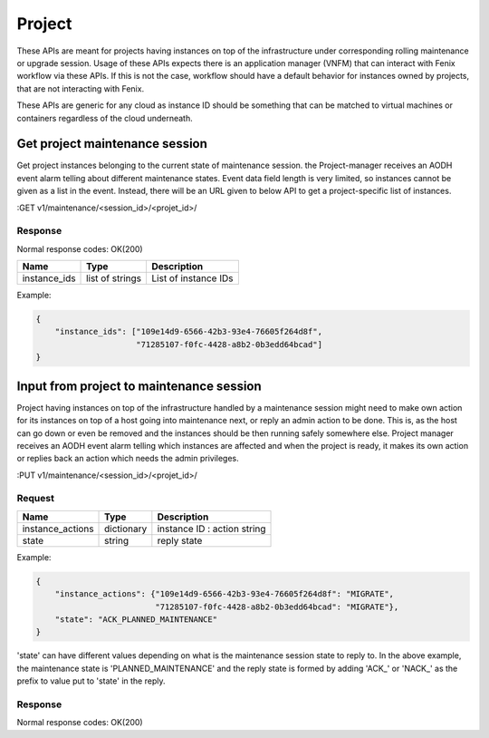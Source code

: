 .. _project:

=======
Project
=======

These APIs are meant for projects having instances on top of the infrastructure
under corresponding rolling maintenance or upgrade session. Usage of these APIs
expects there is an application manager (VNFM) that can interact with Fenix
workflow via these APIs. If this is not the case, workflow should have a default
behavior for instances owned by projects, that are not interacting with Fenix.

These APIs are generic for any cloud as instance ID should be something that can
be matched to virtual machines or containers regardless of the cloud underneath.

Get project maintenance session
===============================

Get project instances belonging to the current state of maintenance session.
the Project-manager receives an AODH event alarm telling about different
maintenance states. Event data field length is very limited, so instances cannot
be given as a list in the event. Instead, there will be an URL given to below
API to get a project-specific list of instances.

:GET v1/maintenance/<session_id>/<projet_id>/

Response
--------

Normal response codes: OK(200)

+--------------+-----------------+----------------------+
| Name         | Type            | Description          |
+==============+=================+======================+
| instance_ids | list of strings | List of instance IDs |
+--------------+-----------------+----------------------+

Example:

.. code-block:: json

    {
        "instance_ids": ["109e14d9-6566-42b3-93e4-76605f264d8f",
                         "71285107-f0fc-4428-a8b2-0b3edd64bcad"]
    }


Input from project to maintenance session
=========================================

Project having instances on top of the infrastructure handled by a maintenance
session might need to make own action for its instances on top of a host going
into maintenance next, or reply an admin action to be done. This is, as the host
can go down or even be removed and the instances should be then running safely
somewhere else. Project manager receives an AODH event alarm telling which
instances are affected and when the project is ready, it makes its own action or
replies back an action which needs the admin privileges.

:PUT v1/maintenance/<session_id>/<projet_id>/

Request
-------

+------------------+------------+-----------------------------+
| Name             | Type       | Description                 |
+==================+============+=============================+
| instance_actions | dictionary | instance ID : action string |
+------------------+------------+-----------------------------+
| state            | string     | reply state                 |
+------------------+------------+-----------------------------+

Example:

.. code-block:: json

    {
        "instance_actions": {"109e14d9-6566-42b3-93e4-76605f264d8f": "MIGRATE",
                             "71285107-f0fc-4428-a8b2-0b3edd64bcad": "MIGRATE"},
        "state": "ACK_PLANNED_MAINTENANCE"
    }

'state' can have different values depending on what is the maintenance session
state to reply to. In the above example, the maintenance state is
'PLANNED_MAINTENANCE' and the reply state is formed by adding 'ACK\_' or
'NACK\_' as the prefix to value put to 'state' in the reply.

Response
--------

Normal response codes: OK(200)
